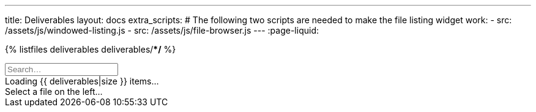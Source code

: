 ---
title: Deliverables
layout: docs
extra_scripts:
  # The following two scripts are needed to make the file listing widget work:
  - src: /assets/js/windowed-listing.js
  - src: /assets/js/file-browser.js
---
:page-liquid:

// Start file listing widget.
// This is a special snippet that loads data for deliverable search

{% listfiles deliverables deliverables/**/* %}

++++
<div class="file-browser-with-preview" data-file-browser="true">
  <input placeholder="Search…" data-file-search="yes" class="file-browser-search" />
  <div class="file-listing" data-file-list="deliverables">
    <div class="file-list-item deliverable">
      <span>Loading {{ deliverables|size }} items…</span>
    </div>
  </div>
  <div class="file-preview" data-file-preview="true" data-file-path-prefix="{{ site.url }}/">
    <span style="font-weight: normal">Select a file on the left…</span>
  </div>
</div>

<script>
  window.deliverables = [
    {% for file in deliverables %}
      "{{ file }}"{% unless forloop.last %},{% endunless %}
    {% endfor %}
  ];
</script>
++++

// End file listing widget.
